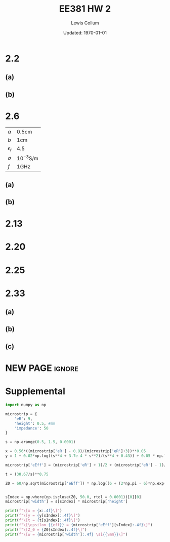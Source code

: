 #+latex_class_options: [fleqn, twocolumn]
#+latex_header: \usepackage{../homework}
#+bind: org-latex-default-figure-position "H"
#+bind: org-latex-image-default-width "0.8\\linewidth"

#+title: EE381 HW 2
#+author: Lewis Collum
#+date: Updated: \today

* 2.2
** (a)
  [[./answer/2.2-a.png]]
** (b)
  [[./answer/2.2-b.png]]

* 2.6
  | \(a\)          | \(0.5\si{\centi\meter}\)           |
  | \(b\)          | \(1\si{\centi\meter}\)             |
  | \(\epsilon_r\) | \(4.5\)                            |
  | \(\sigma\)     | \(10^{-3}\si{\siemens\per\meter}\) |
  | \(f\)          | \(1\si{\GHz}\)                     |

** (a)  
   #+begin_export latex
   \begin{align*}
     G' &= \dfrac{2\pi\sigma}{\ln(b/a)} \\
        &= \boxed{0.091\si{\siemens\per\meter}} \\
   \end{align*}
   #+end_export

   #+begin_export latex
   \begin{align*}
     C' &= \dfrac{G' \epsilon}{\sigma} \\
        &= \dfrac{G' \cdot 4.5\epsilon_0}{10^{-3}} \\
        &= \boxed{361\si{\pF\per\meter}}
   \end{align*}
   #+end_export

   #+begin_export latex
   \begin{align*}
     L' &= \dfrac{\epsilon\mu}{C'} \\
        &= \dfrac{4.5\epsilon_0 \mu_0 }{C'} \\
        &= \boxed{139\si{\nano\henry\per\meter}}
   \end{align*}
   #+end_export

   #+begin_export latex
   \begin{align*}
     R_s &= \sqrt{\dfrac{\pi \cdot 1\si{\GHz} \cdot \mu_0}{5.8\times 10^7}} \\
         &= 0.00825 \si{\ohm}
   \end{align*}
   #+end_export

   #+begin_export latex
   \begin{align*}
     R' &= \dfrac{R_s}{2\pi} \left(\dfrac{1}{a} + \dfrac{1}{b}\right) \\
        &= \boxed{0.394\si{\ohm\per\meter}}
   \end{align*}
   #+end_export

** (b)
   [[./answer/2.6-b.png]]

* 2.13
  [[./answer/2.13-1.png]]
  [[./answer/2.13-2.png]]
* 2.20
  [[./answer/2.20-1.png]]
  [[./answer/2.20-2.png]]
* 2.25  [[./answer/2.25-voltageStandingWavePattern.png]]
  [[./answer/2.25-1.png]]
  [[./answer/2.25-2.png]]
  [[./answer/2.25-3.png]]
* 2.33
** (a)
   [[./answer/2.33-1.png]]
** (b)
   [[./answer/2.33-2.png]]
** (c)
   [[./answer/2.33-3.png]]

* NEW PAGE :ignore:
  \newpage
* Supplemental
  #+begin_src python :results output latex :exports both
import numpy as np

microstrip = {
    'eR': 9,
    'height': 0.5, #mm
    'impedance': 50
}

s = np.arange(0.5, 1.5, 0.0001)

x = 0.56*((microstrip['eR'] - 0.9)/(microstrip['eR']+3))**0.05
y = 1 + 0.02*np.log((s**4 + 3.7e-4 * s**2)/(s**4 + 0.43)) + 0.05 * np.log(1 + 1.7e-4 * s**3)

microstrip['eEff'] = (microstrip['eR'] + 1)/2 + (microstrip['eR'] - 1)/2 * (1+10/s)**(-x*y)

t = (30.67/s)**0.75

Z0 = 60/np.sqrt(microstrip['eEff']) * np.log((6 + (2*np.pi - 6)*np.exp(-t))/s + np.sqrt(1 + 4/s**2))


sIndex = np.where(np.isclose(Z0, 50.0, rtol = 0.0001))[0][0]
microstrip['width'] = s[sIndex] * microstrip['height']

print(f"\[x = {x:.4f}\]")
print(f"\[y = {y[sIndex]:.4f}\]")
print(f"\[t = {t[sIndex]:.4f}\]")
print(f"\[\epsilon_{{eff}} = {microstrip['eEff'][sIndex]:.4f}\]")
print(f"\[Z_0 = {Z0[sIndex]:.4f}\]")
print(f"\[w = {microstrip['width']:.4f} \si{{\mm}}\]")
  #+end_src

  #+RESULTS:
  #+begin_export latex
  \[x = 0.5491\]
  \[y = 0.9940\]
  \[t = 12.5376\]
  \[\epsilon_{eff} = 6.1085\]
  \[Z_0 = 50.0047\]
  \[w = 0.5265 \si{\mm}\]
  #+end_export
